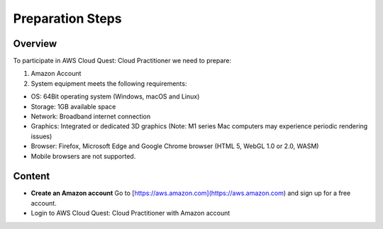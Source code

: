Preparation Steps
===================================

Overview
--------

To participate in AWS Cloud Quest: Cloud Practitioner we need to prepare:

1. Amazon Account

2. System equipment meets the following requirements:

- OS: 64Bit operating system (Windows, macOS and Linux)
- Storage: 1GB available space
- Network: Broadband internet connection
- Graphics: Integrated or dedicated 3D graphics (Note: M1 series Mac computers may experience periodic rendering issues)
- Browser: Firefox, Microsoft Edge and Google Chrome browser (HTML 5, WebGL 1.0 or 2.0, WASM)
- Mobile browsers are not supported.

Content
------

- **Create an Amazon account**  
  Go to [https://aws.amazon.com](https://aws.amazon.com) and sign up for a free account.
- Login to AWS Cloud Quest: Cloud Practitioner with Amazon account
